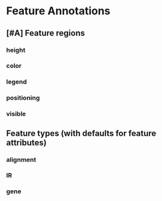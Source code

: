 * Feature Annotations
** [#A] Feature regions
*** height
*** color
*** legend
*** positioning
*** visible
** Feature types (with defaults for feature attributes)
*** alignment
*** IR
*** gene

